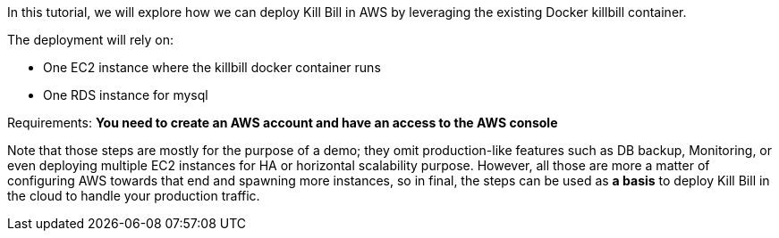 In this tutorial, we will explore how we can deploy Kill Bill in AWS by leveraging the existing Docker killbill container.

The deployment will rely on:

* One EC2 instance where the killbill docker container runs
* One RDS instance for mysql

Requirements: **You need to create an AWS account and have an access to the AWS console**

Note that those steps are mostly for the purpose of a demo; they omit production-like features such as DB backup, Monitoring, or even deploying multiple EC2 instances for HA or horizontal scalability purpose. However, all those are more a matter of configuring AWS towards that end and spawning more instances, so in final, the steps can be used as *a basis* to deploy Kill Bill in the cloud to handle your production traffic.



